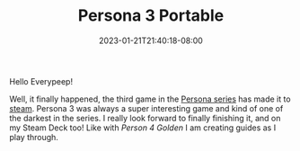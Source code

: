 #+TITLE: Persona 3 Portable
#+DATE: 2023-01-21T21:40:18-08:00
#+DRAFT: false
#+DESCRIPTION: Social Link guides, dugeon guides, and general walkthroughs for Persona 3 Portable.
#+TAGS[]: guide rpg jrpg walkthrough p3p persona
#+TYPE: guide
#+KEYWORDS[]:
#+SLUG:
#+SUMMARY: Guides for social links, and dungeons as well as general walkthroughs for the remake version of Persona 3 Portable. Some information in these guides may be applicable to the original PS2 version, but this is not guaranteed

Hello Everypeep!

Well, it finally happened, the third game in the [[https://en.wikipedia.org/wiki/Persona_(series)][Persona series]] has made it to [[https://store.steampowered.com/app/1809700/Persona_3_Portable/][steam]]. Persona 3 was always a super interesting game and kind of one of the darkest in the series. I really look forward to finally finishing it, and on my Steam Deck too! Like with [[{{%ref "/guides/p4g" %}}][Person 4 Golden]] I am creating guides as I play through.
